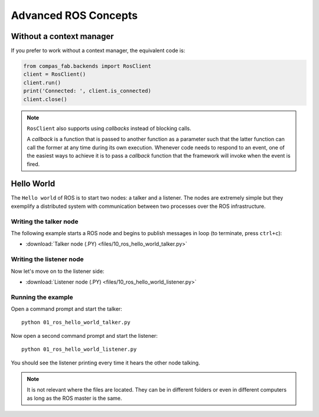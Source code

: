 
*******************************************************************************
Advanced ROS Concepts
*******************************************************************************


Without a context manager
=========================

If you prefer to work without a context manager, the equivalent code is:

.. code-block:: python

   from compas_fab.backends import RosClient
   client = RosClient()
   client.run()
   print('Connected: ', client.is_connected)
   client.close()

.. note::

    ``RosClient`` also supports using *callbacks* instead of blocking calls.

    A *callback* is a function that is passed to another function as a
    parameter such that the latter function can call the former at any time
    during its own execution. Whenever code needs to respond to an event,
    one of the easiest ways to achieve it is to pass a *callback* function
    that the framework will invoke when the event is fired.

Hello World
===========

The ``Hello world`` of ROS is to start two nodes: a talker and a listener.
The nodes are extremely simple but they exemplify a distributed system with
communication between two processes over the ROS infrastructure.

Writing the talker node
-----------------------

The following example starts a ROS node and begins to publish
messages in loop (to terminate, press ``ctrl+c``):

.. literalinclude :: files/10_ros_hello_world_talker.py
   :language: python

.. raw:: html

    <div class="card bg-light">
    <div class="card-body">
    <div class="card-title">Downloads</div>

* :download:`Talker node (.PY) <files/10_ros_hello_world_talker.py>`

.. raw:: html

    </div>
    </div>

Writing the listener node
-------------------------

Now let's move on to the listener side:

.. literalinclude :: files/10_ros_hello_world_listener.py
   :language: python

.. raw:: html

    <div class="card bg-light">
    <div class="card-body">
    <div class="card-title">Downloads</div>

* :download:`Listener node (.PY) <files/10_ros_hello_world_listener.py>`

.. raw:: html

    </div>
    </div>

Running the example
-------------------

Open a command prompt and start the talker:

::

    python 01_ros_hello_world_talker.py


Now open a second command prompt and start the listener:

::

    python 01_ros_hello_world_listener.py

You should see the listener printing every time it hears the other node talking.

.. note::

    It is not relevant where the files are located. They can be in different
    folders or even in different computers as long as the ROS master is the same.
